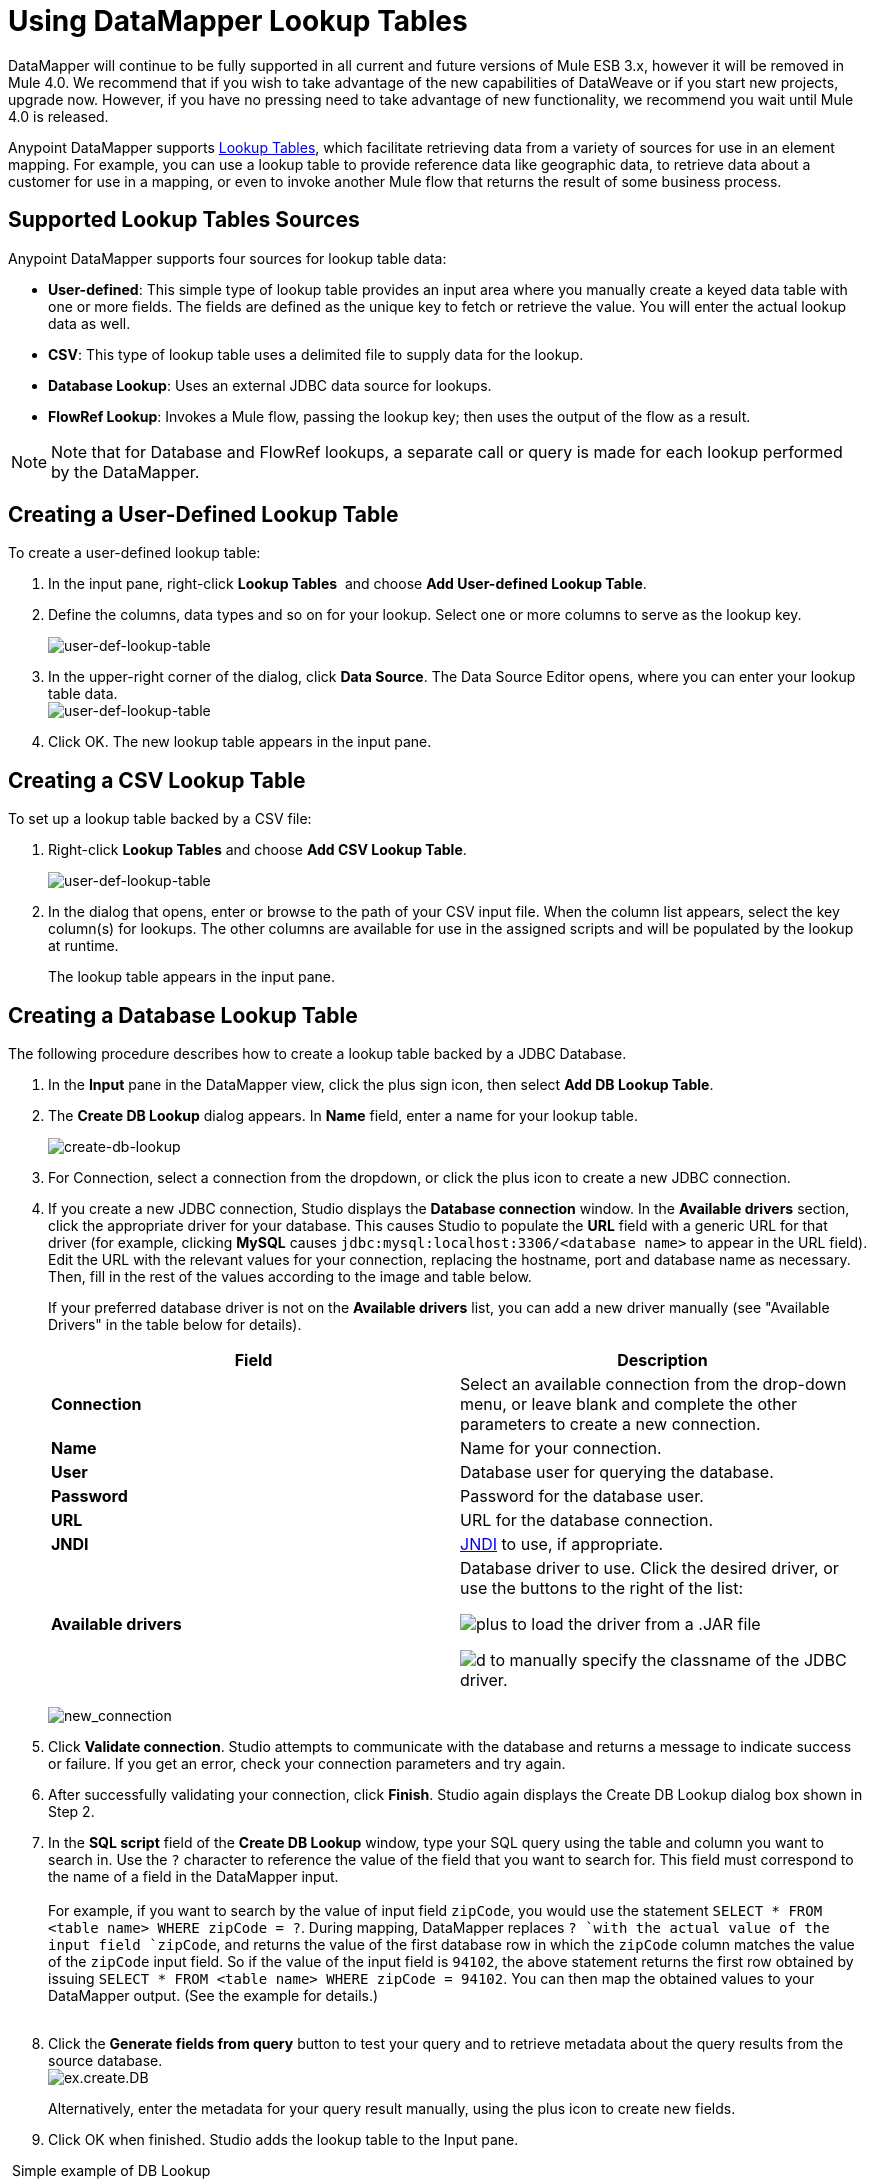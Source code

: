 = Using DataMapper Lookup Tables
:keywords: datamapper

// Future promise s/b in release notes, not here. kris 7/2/2017

DataMapper will continue to be fully supported in all current and future versions of Mule ESB 3.x, however it will be removed in Mule 4.0. We recommend that if you wish to take advantage of the new capabilities of DataWeave or if you start new projects, upgrade now. However, if you have no pressing need to take advantage of new functionality, we recommend you wait until Mule 4.0 is released.

Anypoint DataMapper supports link:building-a-mapping-flow-in-the-graphical-mapping-editor[Lookup Tables], which facilitate retrieving data from a variety of sources for use in an element mapping. For example, you can use a lookup table to provide reference data like geographic data, to retrieve data about a customer for use in a mapping, or even to invoke another Mule flow that returns the result of some business process.

== Supported Lookup Tables Sources

Anypoint DataMapper supports four sources for lookup table data:

* **User-defined**: This simple type of lookup table provides an input area where you manually create a keyed data table with one or more fields. The fields are defined as the unique key to fetch or retrieve the value. You will enter the actual lookup data as well.
* *CSV*: This type of lookup table uses a delimited file to supply data for the lookup.
* *Database Lookup*: Uses an external JDBC data source for lookups. 
* *FlowRef Lookup*: Invokes a Mule flow, passing the lookup key; then uses the output of the flow as a result.

[NOTE]
Note that for Database and FlowRef lookups, a separate call or query is made for each lookup performed by the DataMapper.

== Creating a User-Defined Lookup Table

To create a user-defined lookup table:

. In the input pane, right-click *Lookup Tables*  and choose **Add User-defined Lookup Table**.
. Define the columns, data types and so on for your lookup. Select one or more columns to serve as the lookup key.

+
image:user-def-lookup-table.png[user-def-lookup-table]
+

. In the upper-right corner of the dialog, click *Data Source*. The Data Source Editor opens, where you can enter your lookup table data. +
 image:user-def-lookup-table.png[user-def-lookup-table] 

. Click OK. The new lookup table appears in the input pane.

== Creating a CSV Lookup Table

To set up a lookup table backed by a CSV file:

. Right-click *Lookup Tables* and choose *Add CSV Lookup Table*.

+
image:user-def-lookup-table.png[user-def-lookup-table]
+

. In the dialog that opens, enter or browse to the path of your CSV input file. When the column list appears, select the key column(s) for lookups. The other columns are available for use in the assigned scripts and will be populated by the lookup at runtime. 
+
The lookup table appears in the input pane.

== Creating a Database Lookup Table

The following procedure describes how to create a lookup table backed by a JDBC Database.

. In the *Input* pane in the DataMapper view, click the plus sign icon, then select *Add DB Lookup Table*.
. The *Create DB Lookup* dialog appears. In *Name* field, enter a name for your lookup table. +

+
image:create-db-lookup.png[create-db-lookup] +
+

. For Connection, select a connection from the dropdown, or click the plus icon to create a new JDBC connection. +

. If you create a new JDBC connection, Studio displays the *Database connection* window. In the *Available drivers* section, click the appropriate driver for your database. This causes Studio to populate the *URL* field with a generic URL for that driver (for example, clicking *MySQL* causes `jdbc:mysql:localhost:3306/<database name>` to appear in the URL field). Edit the URL with the relevant values for your connection, replacing the hostname, port and database name as necessary. Then, fill in the rest of the values according to the image and table below.
+
If your preferred database driver is not on the *Available drivers* list, you can add a new driver manually (see "Available Drivers" in the table below for details).
+
[%header,cols="2*"]
|===
|Field |Description
|*Connection* |Select an available connection from the drop-down menu, or leave blank and complete the other parameters to create a new connection.
|*Name* |Name for your connection.
|*User* |Database user for querying the database.
|*Password* |Password for the database user.
|*URL* |URL for the database connection.
|*JNDI* |http://www.oracle.com/technetwork/java/jndi/index.html[JNDI] to use, if appropriate.
|*Available drivers* a|
Database driver to use. Click the desired driver, or use the buttons to the right of the list:

image:plus.png[plus] to load the driver from a .JAR file

image:d.png[d] to manually specify the classname of the JDBC driver.

|===

+
image:new_connection.png[new_connection]
+

. Click *Validate connection*. Studio attempts to communicate with the database and returns a message to indicate success or failure. If you get an error, check your connection parameters and try again.
. After successfully validating your connection, click *Finish*. Studio again displays the Create DB Lookup dialog box shown in Step 2.
. In the *SQL script* field of the *Create DB Lookup* window, type your SQL query using the table and column you want to search in. Use the `?` character to reference the value of the field that you want to search for. This field must correspond to the name of a field in the DataMapper input. +
 +
For example, if you want to search by the value of input field `zipCode`, you would use the statement `SELECT * FROM <table name> WHERE zipCode = ?`. During mapping, DataMapper replaces `? `with the actual value of the input field `zipCode`, and returns the value of the first database row in which the `zipCode` column matches the value of the `zipCode` input field. So if the value of the input field is `94102`, the above statement returns the first row obtained by issuing `SELECT * FROM <table name> WHERE zipCode = 94102`. You can then map the obtained values to your DataMapper output. (See the example for details.) +
 +
. Click the *Generate fields from query* button to test your query and to retrieve metadata about the query results from the source database. 
 +
image:ex.create.DB.png[ex.create.DB]
+
Alternatively, enter the metadata for your query result manually, using the plus icon to create new fields. 
 +
. Click OK when finished. Studio adds the lookup table to the Input pane.

 Simple example of DB Lookup

This extremely simple example illustrates the use of database lookups in DataMapper.

In this example, an input CSV file contains customer information including name and last name, street address and ZIP code. DataMapper connects to a database to determine the city in which each customer lives, then adds the city to the output mapping.

This DataMapper example maps from CSV to CSV. The information sources are:

Input CSV File:

[source, code, linenums]
----
Name,lastName,Phone,Address,zipCode
John,Doe,11112222,111 The Avenue,94102
Jane,Doe,33334444,222 The Street,95113
----

Table `cities` in MySQL database `us_zipcodes`:

[source, code, linenums]
----
+---------------+---------+-------+
| City          | Zipcode | State |
+---------------+---------+-------+
| San Francisco | 94102   | CA    |
| San Jose      | 95113   | CA    |
| Santa Cruz    | 95062   | CA    |
+---------------+---------+-------+
----

Use the following steps to reproduce the example.

. Add a DataMapper transformer to your flow, then create a CSV-to-CSV mapping, specifying the relevant input CSV file. To create the output fields, use *Generate default*.

+
image:ex.empty.DM.png[ex.empty.DM] +
+

. In the DataMapper *Input* pane, right-click *Lookup Tables*, then select *Add DB Lookup Table*.
. In the DB Lookup creation window, configure the connection parameters as explained in the instructions above.
. After creating and verifying your database connection, enter the SQL script for database lookup. For this example, the script is as follows:
+

[source, code, linenums]
----
select * from cities where zipCode = ?
----

. In the database lookup creation editor, click *Generate fields from query*. DataMapper queries the database and retrieves the fields in the table. +


+
image:ex.create.DB.png[ex.create.DB] +
+
+

. Click *OK*. After creating the DB lookup, notice that DataMapper's Input pane displays the fields that it retrieved from the database, as shown below. You can now map these fields to output fields in the mapping. +

+
image:ex.input.pane.DBfields.png[ex.input.pane.DBfields] +
+

. Map the input fields to their corresponding output fields. Do not map the `zipCode` field.
. In DataMapper's *Output* mapping pane, add a new field called `City`, of type string.
. Map the input field `City` to the output field `City`. DataMapper displays the *Lookup assignment* editor, shown below. +

+
image:ex.lookup.assignment.png[ex.lookup.assignment] +
+

. In the Lookup assignment editor shown above, you need to add a lookup search key. This is the key that DataMapper uses to retrieve the relevant value from the database – in this case, you have the `zipCode` and need to retrieve `City`. To add the key, click the empty space in the *Expression* column next to `arg_1`. DataMapper displays a drop-down menu with the available expressions. In this example, select `zipCode`. +

+
image:ex.lookup.assign.key.png[ex.lookup.assign.key]
+
[TIP]
To use more than one lookup search key, click the plus icon to add additional keys. Studio inserts these additional keys into the SQL statement in order.
. Click *OK*. At this point, the mapping is complete. Running a preview of the mapping gives the following result:

[source, code, linenums]
----
"John","Doe","11112222","111 The Avenue","94102","San Francisco"
"Jane","Doe","33334444","222 The Street","95113","San Jose"
----

== Creating a FlowRef Lookup Table

. In the Input pane in the DataMapper view, click the plus sign icon, then select *Add FlowRef Lookup Table*.

+
image:menu.png[menu]
+

. In the **Create FlowRef Lookup **configuration window, edit the fields according to the table below.  Use the add and delete icons to add or remove fields for the lookup table. To edit a field, click its value in the editor, type the new value, then press *Enter*.
+

[%header%autowidth.spread]
|===
|Parameter |Description |Configuration window image
|*Name* |User-defined name for the FlowRef lookup table. .2+|image:tableconf.png[tableconf]
|*Flow Name* |Drop-down menu displays the available flows to select.|
|===

. Click *OK* to save your changes.
. After you have defined your lookup table, DataMapper displays the input and output attributes in the **Lookup Tables **section of the Input pane.

+
image:displayed.table.png[displayed.table]
+
. Double-click an existing table's name in the Input pane to edit. For example, to edit the `setDiscount` lookup table displayed above, double-click `setDiscount`.

== Using a Lookup Output in a Mapping

To map the output attribute of a lookup table to an output field in a mapping:

. click and drag the output attribute of the lookup table to the corresponding field in the output pane. Edit the fields in the  *Lookup assignment * window according to the table below.
+
[%header%autowidth.spread]
|===
|Parameter |Description |Configuration window image
|*Lookup name* |Name of the lookup, by default the name of the lookup table. .3+|image:mapkey.png[mapkey]
|*On element not found* |Two options:

*Ignore (keep on mapping):* If a lookup table key is not found, DataMapper will continue mapping the remaining fields

*Fail (mapping will stop):* If a lookup table key is not found, DataMapper will abort mapping
|*Lookup Search Key* |Name of the key, and expression to assign to it. To select an expression to which to assign a key, click the empty space under *Expression,* then select between the available input fields.
|===

+
. Click *OK* to save your changes.
. The DataMapper view displays lookup table mappings with a double-dotted line, highlighted below. +
 +
image:dmview.png[dmview] +

In the example displayed above, lookup table `test `invokes another flow, which returns the value of the field `third.` The lookup table assigns this value to the key `field1`. DataMapper incorporates the value of `field1` as an input field, then maps it to the output field `third`.

